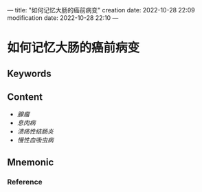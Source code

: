 ---
title: "如何记忆大肠的癌前病变"
creation date: 2022-10-28 22:09 
modification date: 2022-10-28 22:10
---
* 如何记忆大肠的癌前病变

** Keywords


** Content
- [[腺瘤]]
- [[息肉病]]
- [[溃疡性结肠炎]]
- [[慢性血吸虫病]]


** Mnemonic


*** Reference
